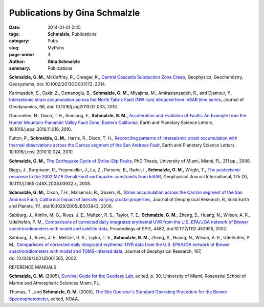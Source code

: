 Publications by Gina Schmalzle
###############################

:date: 2014-01-01 2:45
:tags: **Schmalzle**, Publications
:category: Pubs
:slug: MyPubs
:page-order: 3
:author: **Gina Schmalzle**
:summary: Publications

**Schmalzle, G. M.**, McCaffrey, R., Creager, K., `Central Cascadia Subduction Zone Creep <http://onlinelibrary.wiley.com/doi/10.1002/2013GC005172/abstract>`_, Geophysics, Geochemistry, Geosystems, doi: 10.1002/2013GC005172, 2014.

Karimzadeh, S., Cakir, Z., Osmanoglu, B., **Schmalzle, G. M.**, Miyajima, M., Amiraslanzadeh, R., and Djamour, Y., `Interseismic strain accumulation across the North Tabriz Fault (NW Iran) deduced from InSAR time series <https://www.researchgate.net/publication/235926502_Interseismic_strain_accumulation_across_the_North_Tabriz_Fault_(NW_Iran)_deduced_from_InSAR_time_series>`_, Journal of Geodynamics, 66, doi: 10.1016/j.jog2013.02.003, 2013.

Gourmelen, N., Dixon, T.H., Amelung, F., **Schmalzle, G. M.**, `Acceleration and Evolution of Faults: An Example from the Hunter Mountain-Panamint Valley Fault Zone, Eastern California <http://www.sciencedirect.com/science/article/pii/S0012821X10007119>`_, Earth and Planetary Science Letters, 10.1016/j.epsl.2010.11.016, 2010.

Fulton, P., **Schmalzle, G. M.**, Harris, R., Dixon, T. H., `Reconciling patterns of interseismic strain accumulation with thermal observations across the Carrizo segment of the San Andreas Fault <http://www.sciencedirect.com/science/article/pii/S0012821X10006679>`_, Earth and Planetary Science Letters, 10.1016/j.epsl.2010.10.024, 2010.

**Schmalzle, G. M.**, `The Earthquake Cycle of Strike-Slip Faults <http://scholarlyrepository.miami.edu/oa_dissertations/177/>`_, PhD Thesis, University of Miami, Miami, FL, 211 pp., 2008.

Biggs, J., Burgmann, R., Freymueller, J., Lu, Z., Parsons, B., Ryder, I., **Schmalzle, G. M.**, Wright, T., `The postseismic response to the 2002 M7.9 Denali Fault earthquake: constraints from InSAR <http://gji.oxfordjournals.org/content/176/2/353.abstract?sid=034a1429-fe9e-464a-8593-2616ee43ac4a>`_, Geophysical Journal International, 175 (3), 10.1111/j.1365-246X.2008.03932.x, 2008.

**Schmalzle, G. M.**, Dixon, T.H., Malservisi, R., Govers, R., `Strain accumulation across the Carrizo segment of the San Andreas Fault, California:  Impact of laterally varying crustal properties <http://onlinelibrary.wiley.com/doi/10.1029/2005JB003843/full>`_, Journal of Geophysical Research, B, Solid Earth and Planets, 111, doi:10.1029/2005JB003843, 2006.

Sabburg, J., Kimlin, M. G., Rives, J. E., Meltzer, R. S., Taylor, T. E., **Schmalzle, G. M.**, Zheng, S., Huang, N., Wilson, A. R., Udelhofen, P. M., `Comparisons of corrected daily integrated erythemal UVR from the U.S. EPA/UGA network of Brewer spectroradiometers with model and satellite data <http://proceedings.spiedigitallibrary.org/proceeding.aspx?articleid=892841>`_, Proceedings of SPIE, 4482, doi:10.1117/1112.452955, 2002.

Sabburg, J., Rives, J. E., Meltzer, R. S., Taylor, T. E., **Schmalzle, G. M.**, Zheng, S., Huang, N., Wilson, A. R., Udelhofen, P. M., `Comparisons of corrected daily integrated erythemal UVR data from the U.S. EPA/UGA network of Brewer spectroradiometers with model and TOMS-inferred data <http://onlinelibrary.wiley.com/doi/10.1029/2001JD001565/abstract>`_, Journal of Geophysical Research, 107, doi:10.1029/2001JD001565, 2002.

REFERENCE MANUALS

**Schmalzle, G. M.** (2005), `Survival Guide for the Geodesy Lab </papers/Survival_Guide_Schmalzle.pdf>`_, edited, p. 30, University of Miami, Rosenstiel School of Marine and Atmospheric Sciences Miami, FL.

Thomas, T., and **Schmalzle, G. M.** (2000), `The Site Operator's Standard Operating Procedure for the Brewer Spectrophotometer <http://www.esrl.noaa.gov/gmd/grad/neubrew/docs/uga/Site_Operator_Procedure34100.pdf>`_, edited, NOAA.
